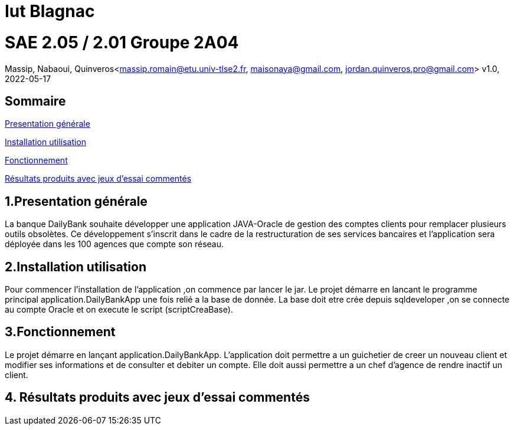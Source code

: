 = Iut Blagnac



=  SAE 2.05 / 2.01   Groupe 2A04

Massip, Nabaoui, Quinveros<massip.romain@etu.univ-tlse2.fr, maisonaya@gmail.com, jordan.quinveros.pro@gmail.com>
v1.0, 2022-05-17

== Sommaire
<<id,Presentation générale>>

<<id2,Installation utilisation >>

<<id3,Fonctionnement>>

<<id4, Résultats produits avec jeux d'essai commentés>>




== 1.Presentation générale
La banque DailyBank souhaite développer une application JAVA-Oracle de gestion des comptes clients pour remplacer plusieurs outils obsolètes. Ce développement s’inscrit dans le cadre de la restructuration de ses services bancaires et l’application sera déployée dans les 100 agences que compte son réseau. 



== 2.Installation utilisation 
Pour commencer l'installation de l'application ,on commence par lancer le jar. Le projet démarre en lancant le programme principal application.DailyBankApp une fois relié a la base de donnée. La base doit etre crée depuis sqldeveloper ,on se connecte au compte Oracle et on execute le script (scriptCreaBase).


== 3.Fonctionnement
Le projet démarre en lançant application.DailyBankApp. L'application doit permettre a un guichetier de creer un nouveau client et modifier ses informations et de consulter et debiter un compte. Elle doit aussi permettre a un chef d'agence de rendre inactif un client.


== 4. Résultats produits avec jeux d'essai commentés

